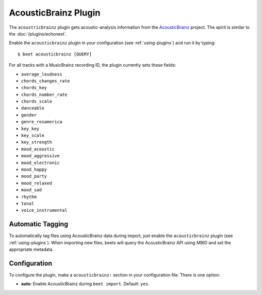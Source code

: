 AcousticBrainz Plugin
=====================

The ``acoustricbrainz`` plugin gets acoustic-analysis information from the
`AcousticBrainz`_ project. The spirit is similar to the
:doc:`/plugins/echonest`.

.. _AcousticBrainz: http://acousticbrainz.org/

Enable the ``acousticbrainz`` plugin in your configuration (see :ref:`using-plugins`) and run it by typing::

    $ beet acousticbrainz [QUERY]

For all tracks with a MusicBrainz recording ID, the plugin currently sets
these fields:

* ``average_loudness``
* ``chords_changes_rate``
* ``chords_key``
* ``chords_number_rate``
* ``chords_scale``
* ``danceable``
* ``gender``
* ``genre_rosamerica``
* ``key_key``
* ``key_scale``
* ``key_strength``
* ``mood_acoustic``
* ``mood_aggressive``
* ``mood_electronic``
* ``mood_happy``
* ``mood_party``
* ``mood_relaxed``
* ``mood_sad``
* ``rhythm``
* ``tonal``
* ``voice_instrumental``

Automatic Tagging
-----------------

To automatically tag files using AcousticBrainz data during import, just
enable the ``acousticbrainz`` plugin (see :ref:`using-plugins`). When importing 
new files, beets will query the AcousticBrainz API using MBID and
set the appropriate metadata.

Configuration
-------------

To configure the plugin, make a ``acousticbrainz:`` section in your
configuration file. There is one option:

- **auto**: Enable AcousticBrainz during ``beet import``.
  Default: ``yes``.
